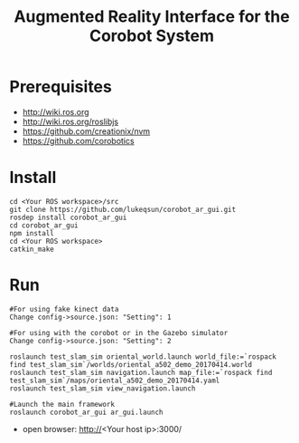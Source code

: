 #+TITLE: Augmented Reality Interface for the Corobot System

* Prerequisites
  + http://wiki.ros.org
  + http://wiki.ros.org/roslibjs
  + https://github.com/creationix/nvm
  + https://github.com/corobotics

* Install
#+begin_src shell
cd <Your ROS workspace>/src
git clone https://github.com/lukeqsun/corobot_ar_gui.git
rosdep install corobot_ar_gui
cd corobot_ar_gui
npm install
cd <Your ROS workspace>
catkin_make
#+end_src

* Run
#+begin_src shell
#For using fake kinect data
Change config->source.json: "Setting": 1

#For using with the corobot or in the Gazebo simulator
Change config->source.json: "Setting": 2

roslaunch test_slam_sim oriental_world.launch world_file:=`rospack find test_slam_sim`/worlds/oriental_a502_demo_20170414.world
roslaunch test_slam_sim navigation.launch map_file:=`rospack find test_slam_sim`/maps/oriental_a502_demo_20170414.yaml
roslaunch test_slam_sim view_navigation.launch

#Launch the main framework
roslaunch corobot_ar_gui ar_gui.launch
#+end_src

  + open browser: http://<Your host ip>:3000/
